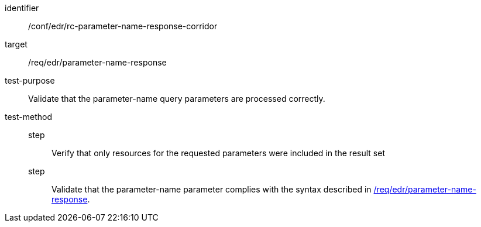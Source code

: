 //Autogenerated file - DO NOT EDIT
[[ats_collections_rc-parameter-name-response-corridor]]
[abstract_test]
====
[%metadata]
identifier:: /conf/edr/rc-parameter-name-response-corridor
target:: /req/edr/parameter-name-response
test-purpose:: Validate that the parameter-name query parameters are processed correctly.
test-method::
step::: Verify that only resources for the requested parameters were included in the result set
step::: Validate that the parameter-name parameter complies with the syntax described in <<req_edr_parameters-response,/req/edr/parameter-name-response>>.
====